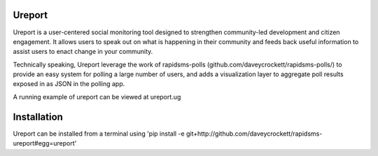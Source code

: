 Ureport
-------
Ureport is a user-centered social monitoring tool designed to strengthen community-led development and citizen engagement. It allows users to speak out on what is happening in their community and feeds back useful information to assist users to enact change in your community.

Technically speaking, Ureport leverage the work of rapidsms-polls (github.com/daveycrockett/rapidsms-polls/) to provide an easy system for polling a large number of users, and adds a visualization layer to aggregate poll results exposed in as JSON in the polling app.

A running example of ureport can be viewed at ureport.ug

Installation
------------
Ureport can be installed from a terminal using 'pip install -e git+http://github.com/daveycrockett/rapidsms-ureport#egg=ureport'

